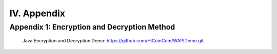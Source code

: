 
IV. Appendix
==========

Appendix 1: Encryption and Decryption Method
~~~~~~~~~~~~~~~~~~~~~~~~
 Java Encryption and Decryption Demo: https://github.com/HiCoinCom/WAPIDemo.git


